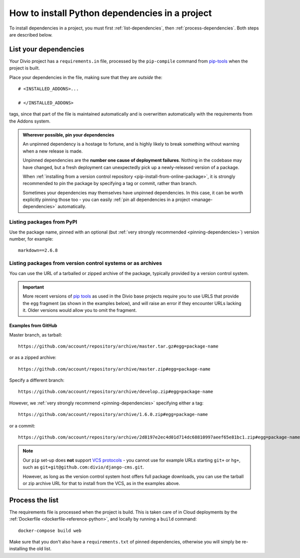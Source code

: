 .. _install-python-dependencies:

How to install Python dependencies in a project
===============================================

..  seealso::

    * :ref:`Adding applications to a project <tutorial-add-applications>` in our tutorial
    * :ref:`How to install system packages <install-system-packages>`

To install dependencies in a project, you must first :ref:`list-dependencies`, then
:ref:`process-dependencies`. Both steps are described below.

.. _list-dependencies:

List your dependencies
----------------------

Your Divio project has a ``requirements.in`` file, processed by the ``pip-compile`` command
from `pip-tools <https://github.com/jazzband/pip-tools>`_ when the project is built.

Place your dependencies in the file, making sure that they are *outside* the::

    # <INSTALLED_ADDONS>...

    # </INSTALLED_ADDONS>

tags, since that part of the file is maintained automatically and is overwritten automatically with
the requirements from the Addons system.

.. _pinning-dependencies:

..  admonition:: Wherever possible, **pin your dependencies**

    An unpinned dependency is a hostage to fortune, and is highly likely to break something
    without warning when a new release is made.

    Unpinned dependencies are the **number one cause of deployment failures**. Nothing in the
    codebase may have changed, but a fresh deployment can unexpectedly pick up a newly-released
    version of a package.

    When :ref:`installing from a version control repository <pip-install-from-online-package>`, it
    is strongly recommended to pin the package by specifying a tag or commit, rather than branch.

    Sometimes your dependencies may themselves have unpinned dependencies. In this case, it
    can be worth explicitly pinning those too - you can easily :ref:`pin all dependencies in a
    project <manage-dependencies>` automatically.


Listing packages from PyPI
~~~~~~~~~~~~~~~~~~~~~~~~~~

Use the package name, pinned with an optional (but :ref:`very strongly recommended
<pinning-dependencies>`) version number, for example::

    markdown==2.6.8


.. _pip-install-from-online-package:

Listing packages from version control systems or as archives
~~~~~~~~~~~~~~~~~~~~~~~~~~~~~~~~~~~~~~~~~~~~~~~~~~~~~~~~~~~~

You can use the URL of a tarballed or zipped archive of the package, typically provided by a
version control system.

..  important::

    More recent versions of `pip tools <https://pypi.org/project/pip-tools/>`_ as used in the Divio base projects
    require you to use URLS that provide the ``egg`` fragment (as shown in the examples below), and will raise an error
    if they encounter URLs lacking it. Older versions would allow you to omit the fragment.


Examples from GitHub
^^^^^^^^^^^^^^^^^^^^

Master branch, as tarball::

    https://github.com/account/repository/archive/master.tar.gz#egg=package-name

or as a zipped archive::

    https://github.com/account/repository/archive/master.zip#egg=package-name

Specify a different branch::

    https://github.com/account/repository/archive/develop.zip#egg=package-name

However, we :ref:`very strongly recommend <pinning-dependencies>` specifying either a tag::

    https://github.com/account/repository/archive/1.6.0.zip#egg=package-name

or a commit::

    https://github.com/account/repository/archive/2d8197e2ec4d01d714dc68810997aeef65e81bc1.zip#egg=package-name

.. _vcs-protocol-support:

..  note::

    Our ``pip`` set-up does **not** support `VCS protocols
    <https://pip.pypa.io/en/stable/reference/pip_install/#vcs-support>`_ - you cannot use for
    example URLs starting ``git+`` or ``hg+``, such as ``git+git@github.com:divio/django-cms.git``.

    However, as long as the version control system host offers full package downloads, you can use
    the tarball or zip archive URL for that to install from the VCS, as in the examples above.


.. _process-dependencies:

Process the list
----------------

The requirements file is processed when the project is build. This is taken care of in Cloud
deployments by the :ref:`Dockerfile <dockerfile-reference-python>`, and locally by running a
``build`` command::

    docker-compose build web

Make sure that you don't also have a ``requirements.txt`` of pinned dependencies, otherwise you
will simply be re-installing the old list.

